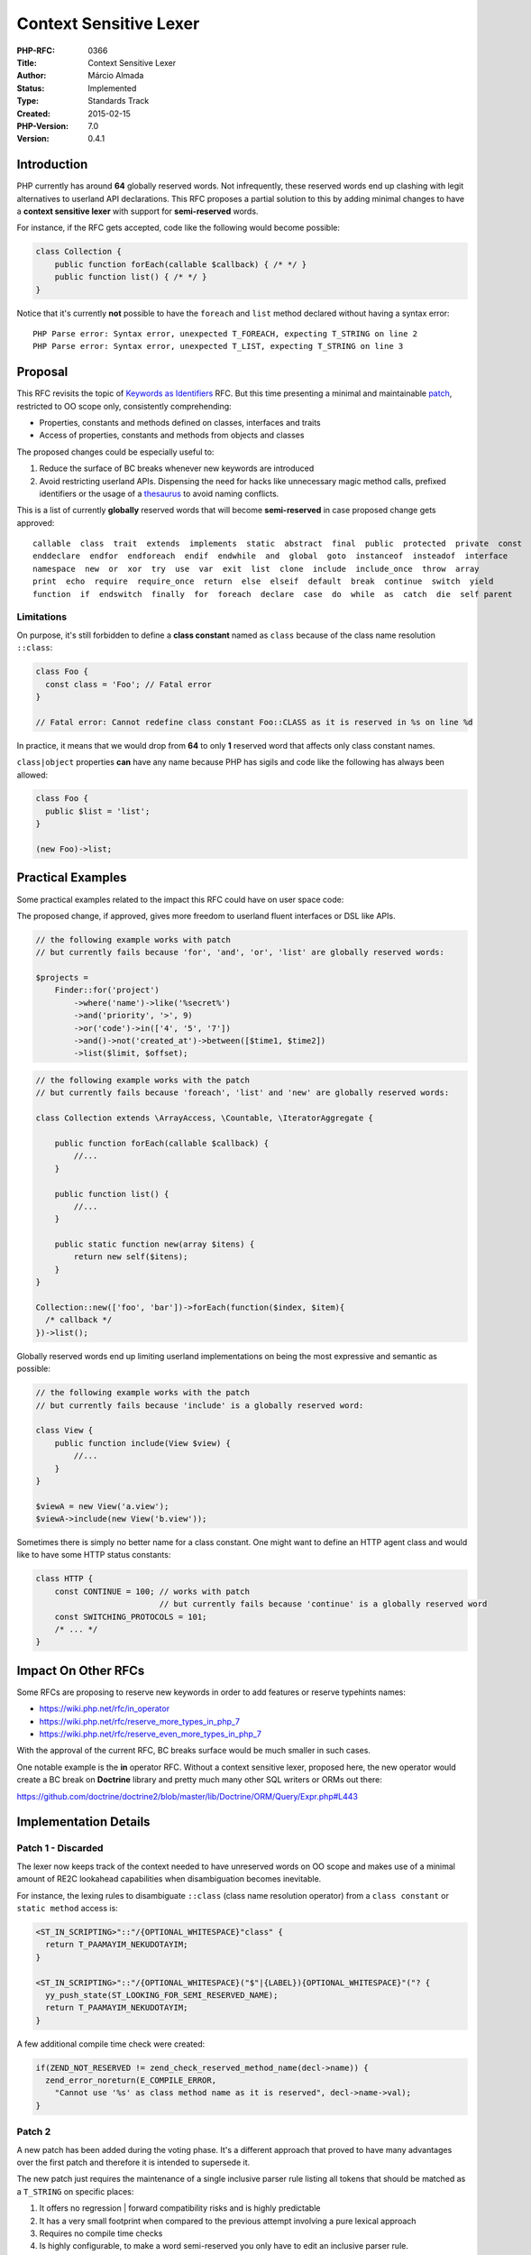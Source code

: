 Context Sensitive Lexer
=======================

:PHP-RFC: 0366
:Title: Context Sensitive Lexer
:Author: Márcio Almada
:Status: Implemented
:Type: Standards Track
:Created: 2015-02-15
:PHP-Version: 7.0
:Version: 0.4.1

Introduction
------------

PHP currently has around **64** globally reserved words. Not
infrequently, these reserved words end up clashing with legit
alternatives to userland API declarations. This RFC proposes a partial
solution to this by adding minimal changes to have a **context sensitive
lexer** with support for **semi-reserved** words.

For instance, if the RFC gets accepted, code like the following would
become possible:

.. code:: php

   class Collection {
       public function forEach(callable $callback) { /* */ }
       public function list() { /* */ }
   }

Notice that it's currently **not** possible to have the ``foreach`` and
``list`` method declared without having a syntax error:

::

   PHP Parse error: Syntax error, unexpected T_FOREACH, expecting T_STRING on line 2
   PHP Parse error: Syntax error, unexpected T_LIST, expecting T_STRING on line 3

Proposal
--------

This RFC revisits the topic of `Keywords as
Identifiers <https://wiki.php.net/rfc/keywords_as_identifiers>`__ RFC.
But this time presenting a minimal and maintainable
`patch <https://github.com/php/php-src/pull/1221>`__, restricted to OO
scope only, consistently comprehending:

-  Properties, constants and methods defined on classes, interfaces and
   traits
-  Access of properties, constants and methods from objects and classes

The proposed changes could be especially useful to:

#. Reduce the surface of BC breaks whenever new keywords are introduced
#. Avoid restricting userland APIs. Dispensing the need for hacks like
   unnecessary magic method calls, prefixed identifiers or the usage of
   a `thesaurus <http://en.wikipedia.org/wiki/Thesaurus>`__ to avoid
   naming conflicts.

This is a list of currently **globally** reserved words that will become
**semi-reserved** in case proposed change gets approved:

::

   callable  class  trait  extends  implements  static  abstract  final  public  protected  private  const
   enddeclare  endfor  endforeach  endif  endwhile  and  global  goto  instanceof  insteadof  interface
   namespace  new  or  xor  try  use  var  exit  list  clone  include  include_once  throw  array
   print  echo  require  require_once  return  else  elseif  default  break  continue  switch  yield
   function  if  endswitch  finally  for  foreach  declare  case  do  while  as  catch  die  self parent

Limitations
~~~~~~~~~~~

On purpose, it's still forbidden to define a **class constant** named as
``class`` because of the class name resolution ``::class``:

.. code:: php

   class Foo {
     const class = 'Foo'; // Fatal error
   }

   // Fatal error: Cannot redefine class constant Foo::CLASS as it is reserved in %s on line %d

In practice, it means that we would drop from **64** to only **1**
reserved word that affects only class constant names.

``class|object`` properties **can** have any name because PHP has sigils
and code like the following has always been allowed:

.. code:: php

   class Foo {
     public $list = 'list';
   }

   (new Foo)->list;

Practical Examples
------------------

Some practical examples related to the impact this RFC could have on
user space code:

The proposed change, if approved, gives more freedom to userland fluent
interfaces or DSL like APIs.

.. code:: php

   // the following example works with patch
   // but currently fails because 'for', 'and', 'or', 'list' are globally reserved words:

   $projects =
       Finder::for('project')
           ->where('name')->like('%secret%')
           ->and('priority', '>', 9)
           ->or('code')->in(['4', '5', '7'])
           ->and()->not('created_at')->between([$time1, $time2])
           ->list($limit, $offset);

.. code:: php

   // the following example works with the patch
   // but currently fails because 'foreach', 'list' and 'new' are globally reserved words:

   class Collection extends \ArrayAccess, \Countable, \IteratorAggregate {

       public function forEach(callable $callback) {
           //...
       }

       public function list() {
           //...
       }

       public static function new(array $itens) {
           return new self($itens);
       }
   }

   Collection::new(['foo', 'bar'])->forEach(function($index, $item){
     /* callback */
   })->list();

Globally reserved words end up limiting userland implementations on
being the most expressive and semantic as possible:

.. code:: php

   // the following example works with the patch
   // but currently fails because 'include' is a globally reserved word:

   class View {
       public function include(View $view) {
           //...
       }
   }

   $viewA = new View('a.view');
   $viewA->include(new View('b.view'));

Sometimes there is simply no better name for a class constant. One might
want to define an HTTP agent class and would like to have some HTTP
status constants:

.. code:: php

   class HTTP {
       const CONTINUE = 100; // works with patch
                             // but currently fails because 'continue' is a globally reserved word
       const SWITCHING_PROTOCOLS = 101;
       /* ... */
   }

Impact On Other RFCs
--------------------

Some RFCs are proposing to reserve new keywords in order to add features
or reserve typehints names:

-  https://wiki.php.net/rfc/in_operator
-  https://wiki.php.net/rfc/reserve_more_types_in_php_7
-  https://wiki.php.net/rfc/reserve_even_more_types_in_php_7

With the approval of the current RFC, BC breaks surface would be much
smaller in such cases.

One notable example is the **in** operator RFC. Without a context
sensitive lexer, proposed here, the new operator would create a BC break
on **Doctrine** library and pretty much many other SQL writers or ORMs
out there:

https://github.com/doctrine/doctrine2/blob/master/lib/Doctrine/ORM/Query/Expr.php#L443

Implementation Details
----------------------

Patch 1 - Discarded
~~~~~~~~~~~~~~~~~~~

The lexer now keeps track of the context needed to have unreserved words
on OO scope and makes use of a minimal amount of RE2C lookahead
capabilities when disambiguation becomes inevitable.

For instance, the lexing rules to disambiguate ``::class`` (class name
resolution operator) from a ``class constant`` or ``static method``
access is:

.. code:: c++

   <ST_IN_SCRIPTING>"::"/{OPTIONAL_WHITESPACE}"class" {
     return T_PAAMAYIM_NEKUDOTAYIM;
   }

   <ST_IN_SCRIPTING>"::"/{OPTIONAL_WHITESPACE}("$"|{LABEL}){OPTIONAL_WHITESPACE}"("? {
     yy_push_state(ST_LOOKING_FOR_SEMI_RESERVED_NAME);
     return T_PAAMAYIM_NEKUDOTAYIM;
   }

A few additional compile time check were created:

.. code:: c

   if(ZEND_NOT_RESERVED != zend_check_reserved_method_name(decl->name)) {
     zend_error_noreturn(E_COMPILE_ERROR,
       "Cannot use '%s' as class method name as it is reserved", decl->name->val);
   }

Patch 2
~~~~~~~

A new patch has been added during the voting phase. It's a different
approach that proved to have many advantages over the first patch and
therefore it is intended to supersede it.

The new patch just requires the maintenance of a single inclusive parser
rule listing all tokens that should be matched as a ``T_STRING`` on
specific places:

#. It offers no regression \| forward compatibility risks and is highly
   predictable
#. It has a very small footprint when compared to the previous attempt
   involving a pure lexical approach
#. Requires no compile time checks
#. Is highly configurable, to make a word semi-reserved you only have to
   edit an inclusive parser rule.

In order to send information to the lexer about the context change, we
just have to use ``identifier`` instead of ``T_STRING`` when applicable.
For instance this is the needed changes on the parser grammar to allow
semi reserved words on method names:

.. code:: c

   // before
   method_modifiers function returns_ref T_STRING '(' parameter_list ')' //...

   // after
   method_modifiers function returns_ref identifier '(' parameter_list ')' //...

Future Work And Maintenance
---------------------------

-  All php-src tests are passing with the new patch, some work still has
   to be done. There is a better possibility to expand semi reserved
   words support to namespaces and class names with the new patch, but
   this more ambitious proposal will be tailored only for PHP 7.1 by the
   RFC author.

=> The first patch has been discarded during discussion on voting phase.
It was considered too "ad-hoc" and could cause issues for PHP 7.1 and
ahead.

Proposed PHP Version(s)
-----------------------

This is proposed for the next PHP x, which at the time of this writing
would be PHP 7.

Votes
-----

This voting requires a 2/3 majority. The implementation will be
evaluated on internals mailing list and will only be merged if it's
considered good enough, independently of the voting results. The RCF
author encourages voting for the feature.

Question: Should PHP7 have a context sensitive lexer?
~~~~~~~~~~~~~~~~~~~~~~~~~~~~~~~~~~~~~~~~~~~~~~~~~~~~~

Voting Choices
^^^^^^^^^^^^^^

-  Yes
-  No

Voting started on 2015-02-28 and ends on 2015-03-14.

Patch
-----

.. _patch-1---discarded-1:

Patch 1 - Discarded
~~~~~~~~~~~~~~~~~~~

#. Pull request with all the tests and regenerated ext tokenizer is at
   https://github.com/php/php-src/pull/1054

.. _patch-2-1:

Patch 2
~~~~~~~

#. Pull request with all the tests is at
   https://github.com/php/php-src/pull/1221/

Later Changes
~~~~~~~~~~~~~

The \*Patch 2\* was merged and, later, method modifiers were allowed as
class member names. This was a limitation from the older implementation
candidate - Patch 1 - and there was no reason to keep it. The
**Limitations** section was updated accordingly. Only the keyword
**class** for class constants is reserved now.

References
----------

This is the previous rejected RFC that attempted to remove reserved
words on all contexts: https://wiki.php.net/rfc/keywords_as_identifiers.

Rejected Features
-----------------

\* Prior to voting, the support for
``namespaces|classes|traits|interfaces`` names has been removed from the
first patch as it could create some possible issues.

=> The RFC author will try to solve the wider problem on PHP 7.1

Changelog
---------

-  0.1: Initial draft with support for class, interfaces and trait
   members
-  0.2: Additional support to namespaces, classes, interafces and traits
   names
-  0.3: Oops. Add forgotten support for typehints
-  0.4: Reverts to 0.1 feature set because class name support created
   undesired situations regarding the future addition of a future short
   lambda syntax and possibly block other language changes.
-  0.4.1: A new compatible implementation has been introduced

Acknowledgements
----------------

Thanks to:

-  Bob Weinand, author of the last
   `rejected <https://wiki.php.net/rfc/keywords_as_identifiers>`__ RFC
   on the same topic, for giving honest feedback and being cooperative
   all the time.
-  Nikita Popov for providing accurate information about the PHP
   implementation and constructive criticism.
-  Anthony Ferrara, Joe Watkins and Daniel Ackroyd for the quick
   reviews.
-  All people on http://chat.stackoverflow.com/rooms/11/php

Additional Metadata
-------------------

:Original Authors: Márcio Almada
:Original Status: Implemented (in PHP 7.0)
:Slug: context_sensitive_lexer
:Wiki URL: https://wiki.php.net/rfc/context_sensitive_lexer
